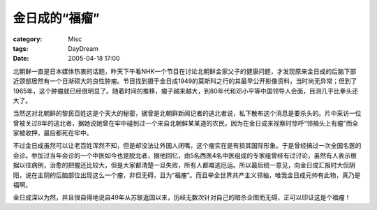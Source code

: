 ################
金日成的“福瘤”
################
:category: Misc
:tags: DayDream
:date: 2005-04-18 17:00



北朝鲜一直是日本媒体热衷的话题，昨天下午看NHK一个节目在讨论北朝鲜金家父子的健康问题，才发现原来金日成的后脑下部近颈部居然有一个日渐硕大的良性肿瘤。节目找到摄于金日成1949的莫斯科之行的其最早公开影像资料，当时尚无异常；但到了1965年，这个肿瘤就已经很明显了。随着时间的推移，瘤子越来越大，到80年代和邓小平等中国领导人会面，目测几乎比拳头还大了。

当然这对北朝鲜的黎民百姓这是个天大的秘密，据曾是北朝鲜新闻记者的逃北者说，私下散布这个消息是要杀头的。片中采访一位曾被关过8年的逃北者，据她说她曾在牢中碰到过一个来自北朝鲜某某道的农民，因为在金日成来视察时惊呼“领袖头上有瘤”而全家被收押，最后都死在牢中。

不过金日成虽然可以让老百姓浑然不知，但是却没法让外国人闭嘴，这个瘤实在是有损其国际形象。于是曾经搞过一次全国名医的会诊。参加过当年会诊的一个中医如今也是脱北者，据他回忆，由5名西医4名中医组成的专家组曾经有过讨论，虽然有人表示根据以往病例，治愈的把握还比较大，但是大家都清楚一旦失败，所有人都难逃厄运。所以最后统一意见，向金日成汇报时大侃阴阳，说在主阴的后脑部位出现这么一个瘤，非但无碍，且为“福瘤”。而且举全世界共产主义领袖，唯我金日成元帅有此物，真乃是福啊。

金日成深以为然，并且很自得地说自49年从苏联返国以来，历经无数次针对自己的暗杀企图而无碍，正可以印证这是个福瘤！


